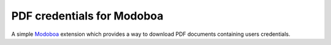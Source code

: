 ###########################
PDF credentials for Modoboa
###########################

A simple `Modoboa <http://modoboa.org/>`_ extension which provides a
way to download PDF documents containing users credentials.


